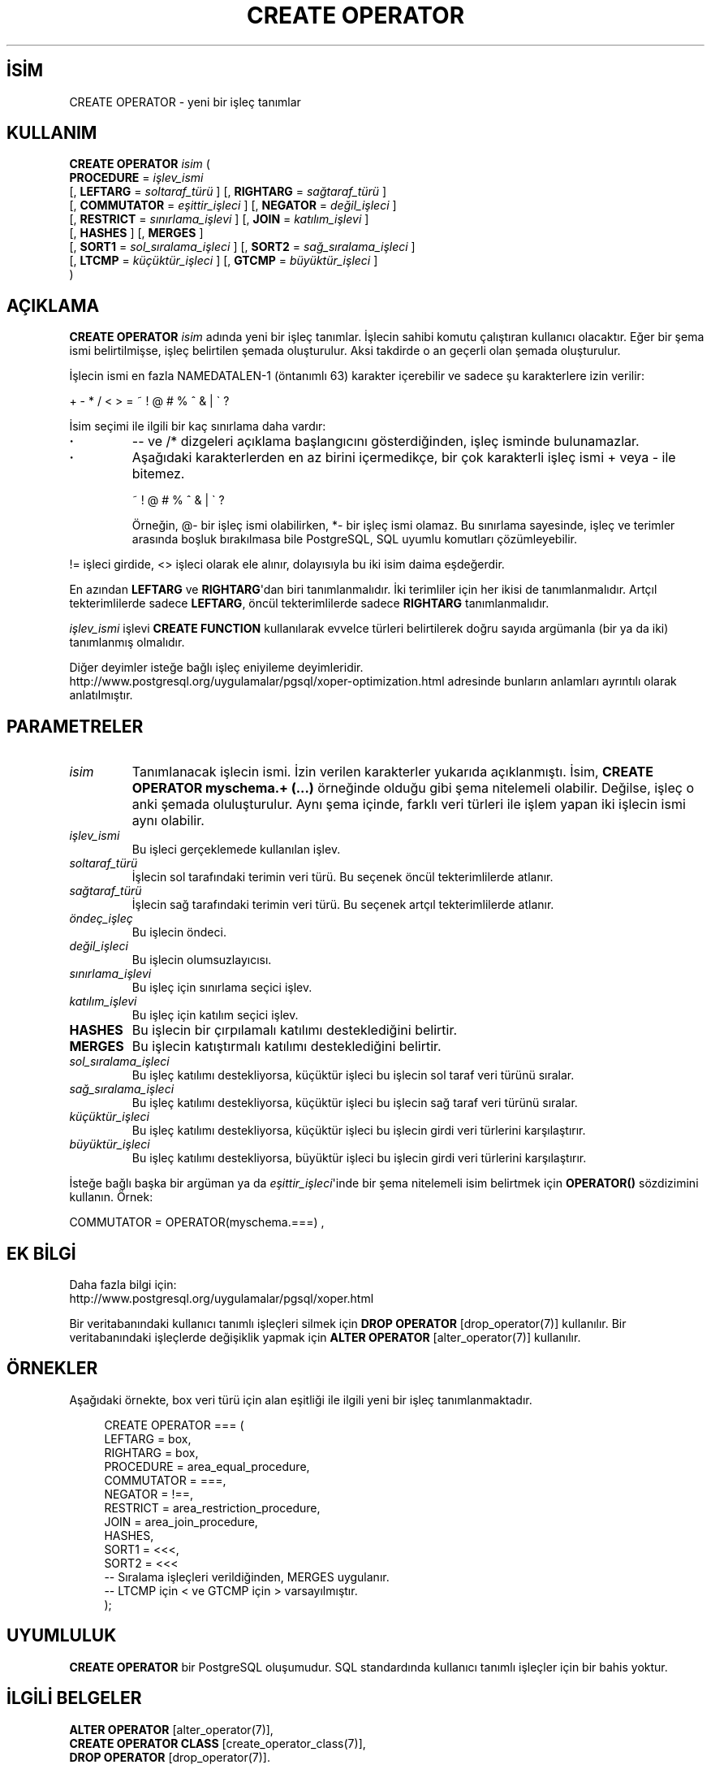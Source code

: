 .\" http://belgeler.org \N'45' 2006\N'45'11\N'45'26T10:18:35+02:00  
.TH "CREATE OPERATOR" 7 "" "PostgreSQL" "SQL \N'45' Dil Deyimleri"
.nh   
.SH İSİM
CREATE OPERATOR \N'45' yeni bir işleç tanımlar   
.SH KULLANIM 
.nf
\fBCREATE OPERATOR\fR \fIisim\fR (
\    \fBPROCEDURE\fR = \fIişlev_ismi\fR
\    [, \fBLEFTARG\fR = \fIsoltaraf_türü\fR ] [, \fBRIGHTARG\fR = \fIsağtaraf_türü\fR ]
\    [, \fBCOMMUTATOR\fR = \fIeşittir_işleci\fR ] [, \fBNEGATOR\fR = \fIdeğil_işleci\fR ]
\    [, \fBRESTRICT\fR = \fIsınırlama_işlevi\fR ] [, \fBJOIN\fR = \fIkatılım_işlevi\fR ]
\    [, \fBHASHES\fR ] [, \fBMERGES\fR ]
\    [, \fBSORT1\fR = \fIsol_sıralama_işleci\fR ] [, \fBSORT2\fR = \fIsağ_sıralama_işleci\fR ]
\    [, \fBLTCMP\fR = \fIküçüktür_işleci\fR ] [, \fBGTCMP\fR = \fIbüyüktür_işleci\fR ]
)
.fi
    
.SH AÇIKLAMA
\fBCREATE OPERATOR\fR \fIisim\fR adında yeni bir işleç tanımlar. İşlecin sahibi komutu çalıştıran kullanıcı olacaktır. Eğer bir şema ismi belirtilmişse, işleç belirtilen şemada oluşturulur. Aksi takdirde o an geçerli olan şemada oluşturulur.   

İşlecin ismi en fazla NAMEDATALEN\N'45'1 (öntanımlı 63) karakter içerebilir ve sadece şu karakterlere izin verilir:   


.nf
+ \N'45' * / < > = ~ ! @ # % ^ & | \N'96' ?
.fi   

İsim seçimi ile ilgili bir kaç sınırlama daha vardır:   

.IP \fB·\fR 
\N'45'\N'45' ve /* dizgeleri açıklama başlangıcını gösterdiğinden, işleç isminde bulunamazlar.      

.IP \fB·\fR 
Aşağıdaki karakterlerden en az birini içermedikçe, bir çok karakterli işleç ismi + veya \N'45' ile bitemez.   

.IP
.RS
.nf
~ ! @ # % ^ & | \N'96' ?
.fi
.RE
.IP


Örneğin, @\N'45' bir işleç ismi olabilirken, *\N'45' bir işleç ismi olamaz. Bu sınırlama sayesinde, işleç ve terimler arasında boşluk bırakılmasa bile PostgreSQL, SQL uyumlu komutları çözümleyebilir.      

.PP

!= işleci girdide, <> işleci olarak ele alınır, dolayısıyla bu iki isim daima eşdeğerdir.   

En azından \fBLEFTARG\fR ve \fBRIGHTARG\fR\N'39'dan biri tanımlanmalıdır.  İki terimliler için her ikisi de tanımlanmalıdır. Artçıl tekterimlilerde sadece \fBLEFTARG\fR, öncül tekterimlilerde sadece \fBRIGHTARG\fR tanımlanmalıdır.   

\fIişlev_ismi\fR işlevi \fBCREATE FUNCTION\fR kullanılarak evvelce türleri belirtilerek doğru sayıda argümanla (bir ya da iki) tanımlanmış olmalıdır.   

Diğer deyimler isteğe bağlı işleç eniyileme deyimleridir.
.br
http://www.postgresql.org/uygulamalar/pgsql/xoper\N'45'optimization.html adresinde bunların anlamları ayrıntılı olarak anlatılmıştır.   

.SH PARAMETRELER     
.br
.ns
.TP 
\fIisim\fR
Tanımlanacak işlecin ismi. İzin verilen karakterler yukarıda açıklanmıştı. İsim, \fBCREATE OPERATOR myschema.+ (...)\fR örneğinde olduğu gibi şema nitelemeli olabilir. Değilse, işleç o anki şemada oluluşturulur. Aynı şema içinde, farklı veri türleri ile işlem yapan iki işlecin ismi aynı olabilir.       

.TP 
\fIişlev_ismi\fR
Bu işleci gerçeklemede kullanılan işlev.       

.TP 
\fIsoltaraf_türü\fR
İşlecin sol tarafındaki terimin veri türü. Bu seçenek öncül tekterimlilerde atlanır.       

.TP 
\fIsağtaraf_türü\fR
İşlecin sağ tarafındaki terimin veri türü. Bu seçenek artçıl tekterimlilerde atlanır.       

.TP 
\fIöndeç_işleç\fR
Bu işlecin öndeci.       

.TP 
\fIdeğil_işleci\fR
Bu işlecin olumsuzlayıcısı.       

.TP 
\fIsınırlama_işlevi\fR
Bu işleç için sınırlama seçici işlev.       

.TP 
\fIkatılım_işlevi\fR
Bu işleç için katılım seçici işlev.       

.TP 
\fBHASHES\fR
Bu işlecin bir çırpılamalı katılımı desteklediğini belirtir.       

.TP 
\fBMERGES\fR
Bu işlecin katıştırmalı katılımı desteklediğini belirtir.       

.TP 
\fIsol_sıralama_işleci\fR
Bu işleç katılımı destekliyorsa, küçüktür işleci bu işlecin sol taraf veri türünü sıralar.       

.TP 
\fIsağ_sıralama_işleci\fR
Bu işleç katılımı destekliyorsa, küçüktür işleci bu işlecin sağ taraf veri türünü sıralar.       

.TP 
\fIküçüktür_işleci\fR
Bu işleç katılımı destekliyorsa, küçüktür işleci bu işlecin girdi veri türlerini karşılaştırır.       

.TP 
\fIbüyüktür_işleci\fR
Bu işleç katılımı destekliyorsa, büyüktür işleci bu işlecin girdi veri türlerini karşılaştırır.       

.PP
İsteğe bağlı başka bir argüman ya da \fIeşittir_işleci\fR\N'39'inde bir şema nitelemeli isim belirtmek için \fBOPERATOR()\fR sözdizimini kullanın. Örnek:    


.nf
COMMUTATOR = OPERATOR(myschema.===) ,
.fi   

.SH EK BİLGİ
Daha fazla bilgi için:
.br
http://www.postgresql.org/uygulamalar/pgsql/xoper.html   

Bir veritabanındaki kullanıcı tanımlı işleçleri silmek için \fBDROP OPERATOR\fR [drop_operator(7)] kullanılır. Bir veritabanındaki işleçlerde değişiklik yapmak için \fBALTER OPERATOR\fR [alter_operator(7)] kullanılır.   

.SH ÖRNEKLER
Aşağıdaki örnekte, box veri türü için alan eşitliği ile ilgili yeni bir işleç tanımlanmaktadır.   


.RS 4
.nf
CREATE OPERATOR === (
\    LEFTARG = box,
\    RIGHTARG = box,
\    PROCEDURE = area_equal_procedure,
\    COMMUTATOR = ===,
\    NEGATOR = !==,
\    RESTRICT = area_restriction_procedure,
\    JOIN = area_join_procedure,
\    HASHES,
\    SORT1 = <<<,
\    SORT2 = <<<
\    \N'45'\N'45' Sıralama işleçleri verildiğinden, MERGES uygulanır.
\    \N'45'\N'45' LTCMP için < ve GTCMP için > varsayılmıştır.
);
.fi
.RE   

.SH UYUMLULUK
\fBCREATE OPERATOR\fR bir  PostgreSQL oluşumudur.  SQL standardında kullanıcı tanımlı işleçler için bir bahis yoktur.   

.SH İLGİLİ BELGELER
\fBALTER OPERATOR\fR [alter_operator(7)],
.br
\fBCREATE OPERATOR CLASS\fR [create_operator_class(7)],
.br
\fBDROP OPERATOR\fR [drop_operator(7)].   

.SH ÇEVİREN
Nilgün Belma Bugüner <nilgun (at) belgeler·gen·tr>, Nisan 2005 
 
   
